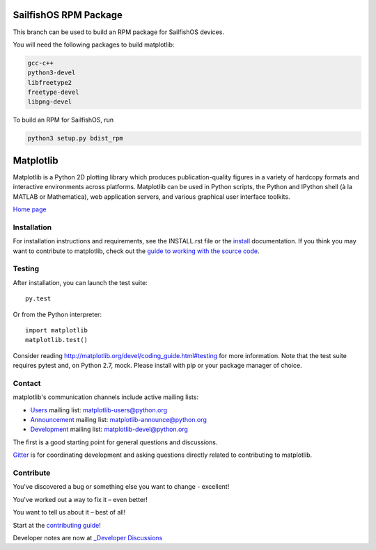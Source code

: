 |Travis|_ |AppVeyor|_ |Codecov|_ |PyPi|_ |Gitter|_ |NUMFocus|_


.. |Travis| image:: https://travis-ci.org/matplotlib/matplotlib.svg?branch=master
.. _Travis: https://travis-ci.org/matplotlib/matplotlib

.. |AppVeyor| image:: https://ci.appveyor.com/api/projects/status/github/matplotlib/matplotlib?branch=master&svg=true
.. _AppVeyor: https://ci.appveyor.com/project/matplotlib/matplotlib

.. |Codecov| image:: https://codecov.io/github/matplotlib/matplotlib/badge.svg?branch=master&service=github
.. _Codecov: https://codecov.io/github/matplotlib/matplotlib?branch=master

.. |PyPi| image:: https://badge.fury.io/py/matplotlib.svg
.. _PyPi: https://badge.fury.io/py/matplotlib

.. |Gitter| image:: https://badges.gitter.im/matplotlib/matplotlib.png
.. _Gitter: https://gitter.im/matplotlib/matplotlib

.. |NUMFocus| image:: https://img.shields.io/badge/powered%20by-NumFOCUS-orange.svg?style=flat&colorA=E1523D&colorB=007D8A
.. _NUMFocus: http://www.numfocus.org

######################
SailfishOS RPM Package
######################

This branch can be used to build an RPM package for SailfishOS devices.

You will need the following packages to build matplotlib:

.. code::

    gcc-c++
    python3-devel
    libfreetype2
    freetype-devel
    libpng-devel

To build an RPM for SailfishOS, run

.. code::

   python3 setup.py bdist_rpm

##########
Matplotlib
##########

Matplotlib is a Python 2D plotting library which produces publication-quality
figures in a variety of hardcopy formats and interactive environments across
platforms. Matplotlib can be used in Python scripts, the Python and IPython
shell (à la MATLAB or Mathematica), web application servers, and various
graphical user interface toolkits.

`Home page <http://matplotlib.org/>`_

Installation
============

For installation instructions and requirements, see the INSTALL.rst file or the
`install <http://matplotlib.org/users/installing.html>`_ documentation. If you
think you may want to contribute to matplotlib, check out the `guide to
working with the source code
<http://matplotlib.org/devel/gitwash/index.html>`_.

Testing
=======

After installation, you can launch the test suite::

  py.test

Or from the Python interpreter::

  import matplotlib
  matplotlib.test()

Consider reading http://matplotlib.org/devel/coding_guide.html#testing for
more information. Note that the test suite requires pytest and, on Python 2.7,
mock. Please install with pip or your package manager of choice.

Contact
=======
matplotlib's communication channels include active mailing lists:

* `Users <https://mail.python.org/mailman/listinfo/matplotlib-users>`_ mailing list: matplotlib-users@python.org
* `Announcement  <https://mail.python.org/mailman/listinfo/matplotlib-announce>`_ mailing list: matplotlib-announce@python.org
* `Development <https://mail.python.org/mailman/listinfo/matplotlib-devel>`_ mailing list: matplotlib-devel@python.org

The first is a good starting point for general questions and discussions.

Gitter_ is for coordinating development and asking questions directly related
to contributing to matplotlib.

Contribute
==========
You've discovered a bug or something else you want to change - excellent!

You've worked out a way to fix it – even better!

You want to tell us about it – best of all!

Start at the `contributing guide <http://matplotlib.org/devdocs/devel/contributing.html>`_!

Developer notes are now at `_Developer Discussions <https://github.com/orgs/matplotlib/teams/developers/discussions>`_
